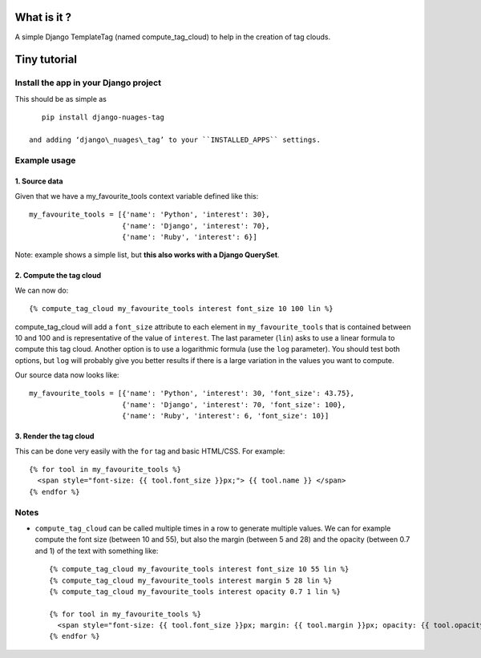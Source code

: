 What is it ?
============

A simple Django TemplateTag (named compute\_tag\_cloud) to help in the
creation of tag clouds.

Tiny tutorial
=============

Install the app in your Django project
--------------------------------------

This should be as simple as 

::

    pip install django-nuages-tag

 and adding ‘django\_nuages\_tag’ to your ``INSTALLED_APPS`` settings.

Example usage
-------------

1. Source data
~~~~~~~~~~~~~~

Given that we have a my\_favourite\_tools context variable defined like
this:

::

    my_favourite_tools = [{'name': 'Python', 'interest': 30},
                          {'name': 'Django', 'interest': 70},
                          {'name': 'Ruby', 'interest': 6}]

Note: example shows a simple list, but **this also works with a Django
QuerySet**.

2. Compute the tag cloud
~~~~~~~~~~~~~~~~~~~~~~~~

We can now do:

::

    {% compute_tag_cloud my_favourite_tools interest font_size 10 100 lin %}

compute\_tag\_cloud will add a ``font_size`` attribute to each element
in ``my_favourite_tools`` that is contained between 10 and 100 and is
representative of the value of ``interest``. The last parameter
(``lin``) asks to use a linear formula to compute this tag cloud.
Another option is to use a logarithmic formula (use the ``log``
parameter). You should test both options, but ``log`` will probably give
you better results if there is a large variation in the values you want
to compute.

Our source data now looks like:

::

    my_favourite_tools = [{'name': 'Python', 'interest': 30, 'font_size': 43.75},
                          {'name': 'Django', 'interest': 70, 'font_size': 100},
                          {'name': 'Ruby', 'interest': 6, 'font_size': 10}]

3. Render the tag cloud
~~~~~~~~~~~~~~~~~~~~~~~

This can be done very easily with the ``for`` tag and basic HTML/CSS.
For example:

::

    {% for tool in my_favourite_tools %}
      <span style="font-size: {{ tool.font_size }}px;"> {{ tool.name }} </span>
    {% endfor %}

Notes
-----

-  ``compute_tag_cloud`` can be called multiple times in a row to
   generate multiple values. We can for example compute the font size
   (between 10 and 55), but also the margin (between 5 and 28) and the
   opacity (between 0.7 and 1) of the text with something like:

   ::

       {% compute_tag_cloud my_favourite_tools interest font_size 10 55 lin %}
       {% compute_tag_cloud my_favourite_tools interest margin 5 28 lin %}
       {% compute_tag_cloud my_favourite_tools interest opacity 0.7 1 lin %}

       {% for tool in my_favourite_tools %}
         <span style="font-size: {{ tool.font_size }}px; margin: {{ tool.margin }}px; opacity: {{ tool.opacity }}">{{ tool.name }}</span>
       {% endfor %}